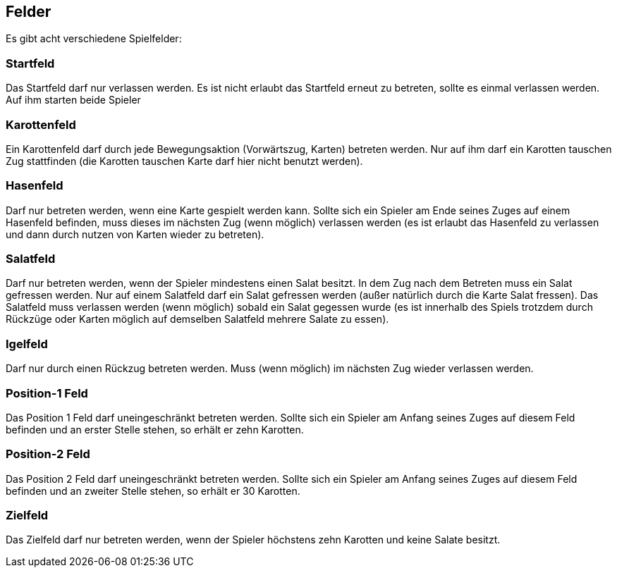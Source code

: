 == Felder
Es gibt acht verschiedene Spielfelder:

=== Startfeld
Das Startfeld darf nur verlassen werden. Es ist nicht erlaubt das Startfeld erneut zu betreten, sollte es einmal verlassen werden. Auf ihm starten beide Spieler

=== Karottenfeld
Ein Karottenfeld darf durch jede Bewegungsaktion (Vorwärtszug, Karten) betreten werden. Nur auf ihm darf ein Karotten tauschen Zug stattfinden (die Karotten tauschen Karte darf hier nicht benutzt werden).

=== Hasenfeld
Darf nur betreten werden, wenn eine Karte gespielt werden kann. Sollte sich ein Spieler am Ende seines Zuges auf einem Hasenfeld befinden, muss dieses im nächsten Zug (wenn möglich) verlassen werden (es ist erlaubt das Hasenfeld zu verlassen und dann durch nutzen von Karten wieder zu betreten).

=== Salatfeld
Darf nur betreten werden, wenn der Spieler mindestens einen Salat besitzt. In dem Zug nach dem Betreten muss ein Salat gefressen werden. Nur auf einem Salatfeld darf ein Salat gefressen werden (außer natürlich durch die Karte Salat fressen). Das Salatfeld muss verlassen werden (wenn möglich) sobald ein Salat gegessen wurde (es ist innerhalb des Spiels trotzdem durch Rückzüge oder Karten möglich auf demselben Salatfeld mehrere Salate zu essen).

=== Igelfeld
Darf nur durch einen Rückzug betreten werden. Muss (wenn möglich) im nächsten Zug wieder verlassen werden.

=== Position-1 Feld
Das Position 1 Feld darf uneingeschränkt betreten werden. Sollte sich ein Spieler am Anfang seines Zuges auf diesem Feld befinden und an erster Stelle stehen, so erhält er zehn Karotten.

=== Position-2 Feld
Das Position 2 Feld darf uneingeschränkt betreten werden. Sollte sich ein Spieler am Anfang seines Zuges auf diesem Feld befinden und an zweiter Stelle stehen, so erhält er 30 Karotten.

=== Zielfeld
Das Zielfeld darf nur betreten werden, wenn der Spieler höchstens zehn Karotten und keine Salate besitzt.

